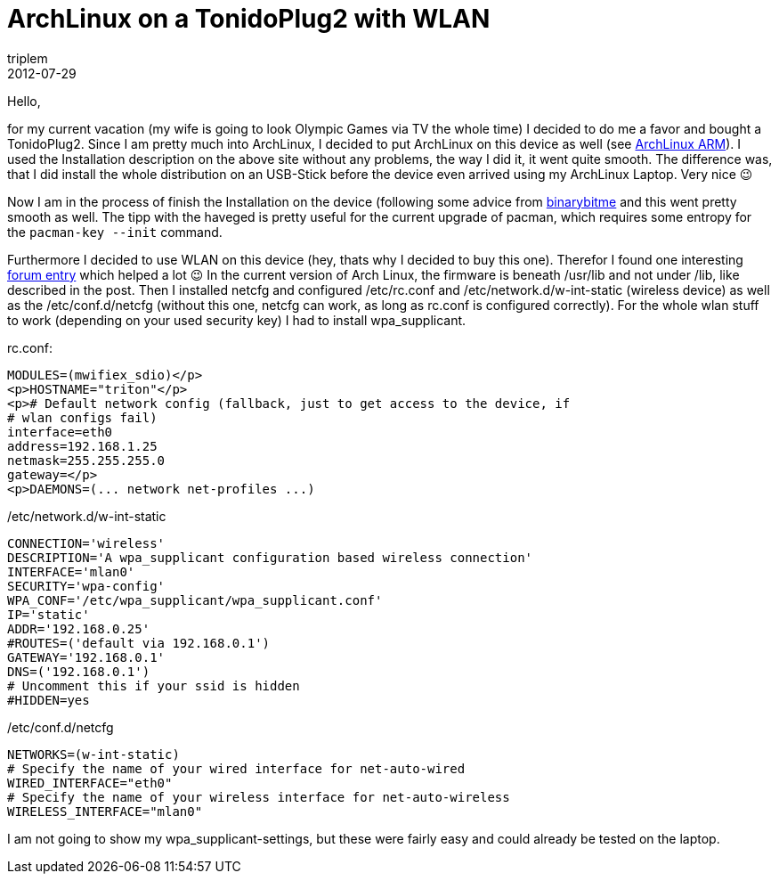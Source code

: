 = ArchLinux on a TonidoPlug2 with WLAN
triplem
2012-07-29
:jbake-type: post
:jbake-status: published
:jbake-tags: Linux, WLan

Hello,

for my current vacation (my wife is going to look Olympic Games via TV the whole time) I decided to do me a favor and bought a TonidoPlug2. Since I am pretty much into ArchLinux, I decided to put ArchLinux on this device as well (see http://archlinuxarm.org/platforms/armv5/tonidoplug-2[ArchLinux ARM]). I used the Installation description on the above site without any problems, the way I did it, it went quite smooth. The difference was, that I did install the whole distribution on an USB-Stick before the device even arrived using my ArchLinux Laptop. Very nice 😉

Now I am in the process of finish the Installation on the device (following some advice from http://binarybitme.blogspot.de/2012/07/arch-linux-arm-post-install-notes.html[binarybitme] and this went pretty smooth as well. The tipp with the haveged is pretty useful for the current upgrade of pacman, which requires some entropy for the `pacman-key --init` command.

Furthermore I decided to use WLAN on this device (hey, thats why I decided to buy this one). Therefor I found one interesting http://archlinuxarm.org/forum/viewtopic.php?f=20&t=1659&start=60#p16315[forum entry] which helped a lot 😉 In the current version of Arch Linux, the firmware is beneath /usr/lib and not under /lib, like described in the post. Then I installed netcfg and configured /etc/rc.conf and /etc/network.d/w-int-static (wireless device) as well as the /etc/conf.d/netcfg (without this one, netcfg can work, as long as rc.conf is configured correctly). For the whole wlan stuff to work (depending on your used security key) I had to install wpa_supplicant.

rc.conf: 

----
MODULES=(mwifiex_sdio)</p>
<p>HOSTNAME="triton"</p>
<p># Default network config (fallback, just to get access to the device, if
# wlan configs fail)
interface=eth0
address=192.168.1.25
netmask=255.255.255.0
gateway=</p>
<p>DAEMONS=(... network net-profiles ...)
----

/etc/network.d/w-int-static 

----
CONNECTION='wireless'
DESCRIPTION='A wpa_supplicant configuration based wireless connection'
INTERFACE='mlan0'
SECURITY='wpa-config'
WPA_CONF='/etc/wpa_supplicant/wpa_supplicant.conf'
IP='static'
ADDR='192.168.0.25'
#ROUTES=('default via 192.168.0.1')
GATEWAY='192.168.0.1'
DNS=('192.168.0.1')
# Uncomment this if your ssid is hidden
#HIDDEN=yes
----

/etc/conf.d/netcfg 

----
NETWORKS=(w-int-static)
# Specify the name of your wired interface for net-auto-wired
WIRED_INTERFACE="eth0"
# Specify the name of your wireless interface for net-auto-wireless
WIRELESS_INTERFACE="mlan0"
----

I am not going to show my wpa_supplicant-settings, but these were fairly easy and could already be tested on the laptop.